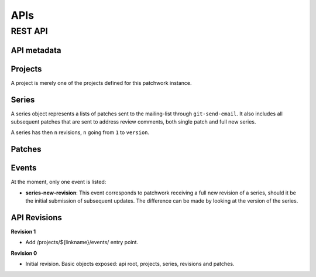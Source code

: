 APIs
===========

REST API
--------

API metadata
~~~~~~~~~~~~

.. http:get:: /api/1.0/

    Metadata about the API itself.

    .. sourcecode:: http

        GET /api/1.0/ HTTP/1.1
        Accept: application/json


    .. sourcecode:: http

        HTTP/1.1 200 OK
        Vary: Accept
        Content-Type: application/json

        {
            "revision": 0
        }

    :>json int revision: API revision. This can be used to ensure the server
                         supports a feature introduced from a specific revision.


Projects
~~~~~~~~

A project is merely one of the projects defined for this patchwork instance.

.. http:get:: /api/1.0/projects/

    List of all projects.

    .. sourcecode:: http

        GET /api/1.0/projects/ HTTP/1.1
        Accept: application/json

    .. sourcecode:: http

        HTTP/1.1 200 OK
        Content-Type: application/json
        Vary: Accept
        Allow: GET, HEAD, OPTIONS

        {
            "count": 2,
            "next": null,
            "previous": null,
            "results": [
                {
                    "id": 2,
                    "name": "beignet",
                    "linkname": "beignet",
                    "listemail": "beignet@lists.freedesktop.org",
                    "web_url": "http://www.freedesktop.org/wiki/Software/Beignet/",
                    "scm_url": "git://anongit.freedesktop.org/git/beignet",
                    "webscm_url": "http://cgit.freedesktop.org/beignet/"
                },
                {
                    "id": 1,
                    "name": "Cairo",
                    "linkname": "cairo",
                    "listemail": "cairo@cairographics.org",
                    "web_url": "http://www.cairographics.org/",
                    "scm_url": "git://anongit.freedesktop.org/git/cairo",
                    "webscm_url": "http://cgit.freedesktop.org/cairo/"
                }
            ]
        }

.. http:get:: /api/1.0/projects/(string: linkname)/
.. http:get:: /api/1.0/projects/(int: project_id)/

    .. sourcecode:: http

        GET /api/1.0/projects/intel-gfx/ HTTP/1.1
        Accept: application/json

    .. sourcecode:: http

        HTTP/1.1 200 OK
        Content-Type: application/json
        Vary: Accept
        Allow: GET, HEAD, OPTIONS

        {
            "id": 1,
            "name": "intel-gfx",
            "linkname": "intel-gfx",
            "listemail": "intel-gfx@lists.freedesktop.org",
            "web_url": "",
            "scm_url": "",
            "webscm_url": ""
        }

Series
~~~~~~

A series object represents a lists of patches sent to the mailing-list through
``git-send-email``. It also includes all subsequent patches that are sent to
address review comments, both single patch and full new series.

A series has then ``n`` revisions, ``n`` going from ``1`` to ``version``.

.. http:get:: /api/1.0/projects/(string: linkname)/series/
.. http:get:: /api/1.0/projects/(int: project_id)/series/

    List of all Series belonging to a specific project. The project can be
    specified using either its ``linkname`` or ``id``.

    .. sourcecode:: http

        GET /api/1.0/projects/intel-gfx/series/ HTTP/1.1
        Accept: application/json

    .. sourcecode:: http

        HTTP/1.1 200 OK
        Content-Type: application/json
        Vary: Accept
        Allow: GET, HEAD, OPTIONS

        {
            "count": 59,
            "next": "http://patchwork.freedesktop.org/api/1.0/projects/intel-gfx/series/?page=2",
            "previous": null,
            "results": [
                {
                    "id": 3,
                    "project": 1,
                    "name": "drm/i915: Unwind partial VMA rebinding after failure in set-cache-level",
                    "n_patches": 1,
                    "submitter": 77,
                    "submitted": "2015-10-09T11:51:38",
                    "last_updated": "2015-10-09T11:51:59.013",
                    "version": 1,
                    "reviewer": null
                },
                {
                    "id": 5,
                    "project": 1,
                    "name": "RFC drm/i915: Stop the machine whilst capturing the GPU crash dump",
                    "n_patches": 1,
                    "submitter": 77,
                    "submitted": "2015-10-09T12:21:45",
                    "last_updated": "2015-10-09T12:21:58.657",
                    "version": 1,
                    "reviewer": null,
                }
            ]
        }

.. http:get:: /api/1.0/series/

    List of all Series known to patchwork.

    .. sourcecode:: http

        GET /api/1.0/series/ HTTP/1.1
        Accept: application/json

    .. sourcecode:: http

        HTTP/1.1 200 OK
        Vary: Accept
        Content-Type: application/json

        {
            "count": 344,
            "next": "http://127.0.0.1:8000/api/1.0/series/?page=2",
            "previous": null,
            "results": [
                {
                    "id": 10,
                    "project": 1,
                    "name": "intel: New libdrm interface to create unbound wc user mappings for objects",
                    "n_patches": 1,
                    "submitter": 10,
                    "submitted": "2015-01-02T11:06:40",
                    "last_updated": "2015-10-09T07:55:18.608",
                    "version": 1,
                    "reviewer": null
                },
                {
                    "id": 1,
                    "project": 1,
                    "name": "PMIC based Panel and Backlight Control",
                    "n_patches": 4,
                    "submitter": 1,
                    "submitted": "2014-12-26T10:23:26",
                    "last_updated": "2015-10-09T07:55:01.558",
                    "version": 1,
                    "reviewer": null,
                },
            ]
        }

.. http:get:: /api/1.0/series/(int: series_id)/

    A series (`series_id`). A Series object contains metadata about the series.

    .. sourcecode:: http

        GET /api/1.0/series/47/ HTTP/1.1
        Accept: application/json

    .. sourcecode:: http

        HTTP/1.1 200 OK
        Content-Type: application/json
        Vary: Accept
        Allow: GET, PUT, PATCH, HEAD, OPTIONS

        {
            "id": 47,
            "name": "Series without cover letter",
            "n_patches": 2,
            "submitter": 21,
            "submitted": "2015-01-13T09:32:24",
            "last_updated": "2015-10-09T07:57:23.541",
            "version": 1,
            "reviewer": null
        }

.. http:get:: /api/1.0/series/(int: series_id)/revisions/

    The list of revisions of the series `series_id`.

    .. sourcecode:: http

        GET /api/1.0/series/47/revisions/ HTTP/1.1
        Accept: application/json

    .. sourcecode:: http

        HTTP/1.1 200 OK
        Content-Type: application/json
        Vary: Accept
        Allow: GET, HEAD, OPTIONS

        [
            {
                "version": 1,
                "cover_letter": null,
                "patches": [
                    120,
                    121
                ]
            }
        ]

.. http:get:: /api/1.0/series/(int: series_id)/revisions/(int: version)/

    The specific ``version`` of the series `series_id`.

    .. sourcecode:: http

        GET /api/1.0/series/47/revisions/1/ HTTP/1.1
        Accept: application/json

    .. sourcecode:: http

        HTTP/1.1 200 OK
        Content-Type: application/json
        Vary: Accept
        Allow: GET, HEAD, OPTIONS

        {
            "version": 1,
            "cover_letter": null,
            "patches": [
                120,
                121
            ]
        }

Patches
~~~~~~~

.. http:get:: /api/1.0/patches/

    List of all patches.

    .. sourcecode:: http

        GET /api/1.0/patches/ HTTP/1.1
        Accept: application/json

    .. sourcecode:: http

        HTTP/1.1 200 OK
        Content-Type: application/json
        Vary: Accept
        Allow: GET, HEAD, OPTIONS

        {
            "count": 1392,
            "next": "http://127.0.0.1:8000/api/1.0/patches/?page=2",
            "previous": null,
            "results": [
                {
                    "id": 1,
                    "project": 1,
                    "name": "[RFC,1/4] drm/i915: Define a common data structure for Panel Info",
                    "date": "2014-12-26T10:23:27",
                    "submitter": 1,
                    "state": 1,
                    "content": "<diff content>"
                },
                {
                    "id": 4,
                    "project": 1,
                    "name": "[RFC,2/4] drm/i915: Add a drm_panel over INTEL_SOC_PMIC",
                    "date": "2014-12-26T10:23:28",
                    "submitter": 1,
                    "state": 1,
                    "content": "<diff content>"
                }
            ]
        }

.. http:get:: /api/1.0/patches/(int: patch_id)/

    A specific patch.

    .. sourcecode:: http

        GET /api/1.0/patches/120/ HTTP/1.1
        Accept: application/json

    .. sourcecode:: http

            HTTP/1.1 200 OK
            Content-Type: application/json
            Vary: Accept
            Allow: GET, HEAD, OPTIONS

            {
                "id": 120,
                "name": "[1/2] drm/i915: Balance context pinning on reset cleanup",
                "date": "2015-01-13T09:32:24",
                "submitter": 21,
                "state": 1,
                "content": "<diff content>"
            }

Events
~~~~~~

.. http:get:: /api/1.0/projects/(string: linkname)/events/
.. http:get:: /api/1.0/projects/(int: project_id)/events/

    List of events for this project.

    .. sourcecode:: http

        GET /api/1.0/projects/intel-gfx/events/ HTTP/1.1
        Accept: application/json

    .. sourcecode:: http

        HTTP/1.1 200 OK
        Content-Type: application/json
        Vary: Accept
        Allow: GET, HEAD, OPTIONS

        {
            "count": 23,
            "next": "http://127.0.0.1:8000/api/1.0/events/?page=2",
            "previous": null,
            "results": [
                {
                    "name": "series-new-revision",
                    "event_time": "2015-10-20T19:49:49.494",
                    "series": 23,
                    "user": null
                },
                {
                    "name": "series-new-revision",
                    "event_time": "2015-10-20T19:49:43.895",
                    "series": 22,
                    "user": null
                }
            ]
        }

At the moment, only one event is listed:

- **series-new-revision**: This event corresponds to patchwork receiving a
  full new revision of a series, should it be the initial submission of
  subsequent updates. The difference can be made by looking at the version of
  the series.

API Revisions
~~~~~~~~~~~~~

**Revision 1**

- Add /projects/${linkname}/events/ entry point.

**Revision 0**

- Initial revision. Basic objects exposed: api root, projects, series,
  revisions and patches.
